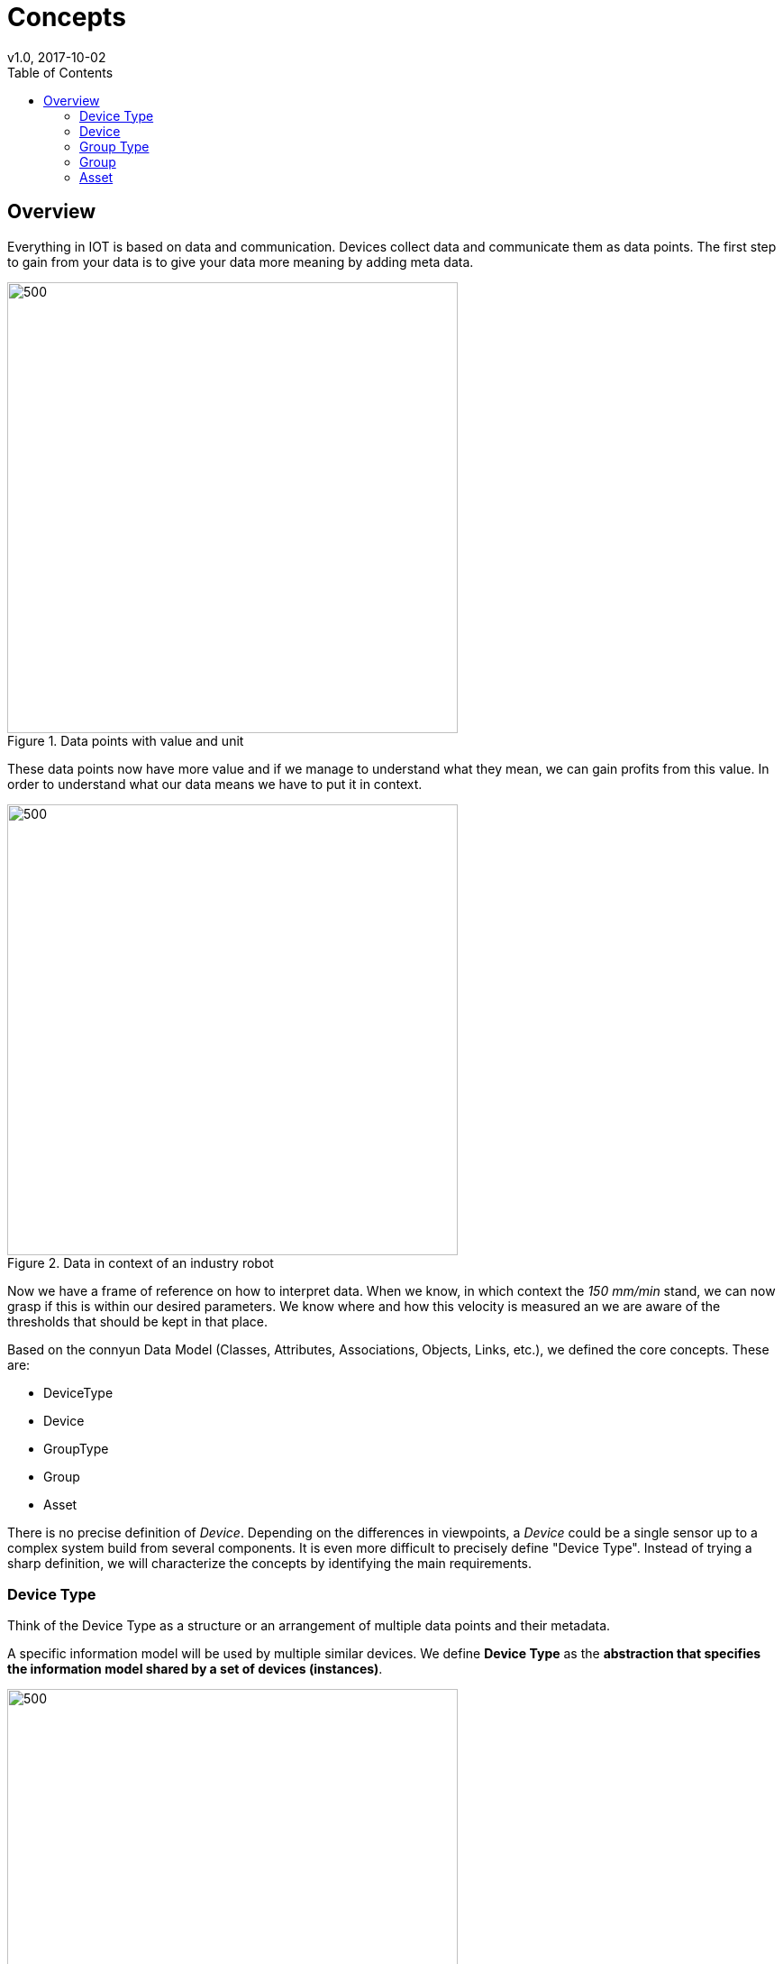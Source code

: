 = Concepts
v1.0, 2017-10-02
:toc:
:imagesdir: ./_images


== Overview

Everything in IOT is based on data and communication. Devices collect data and communicate them as data points.
The first step to gain from your data is to give your data more meaning by adding meta data.

.Data points with value and unit
image::data_definition.gif[500,500]

These data points now have more value and if we manage to understand what they mean, we can gain profits from this value.
In order to understand what our data means we have to put it in context.

.Data in context of an industry robot
image::data_in_context.gif[500,500]

Now we have a frame of reference on how to interpret data. When we know, in which context the _150 mm/min_ stand, we can now grasp if this is within our desired parameters. We know where and how this velocity is measured an we are aware of the thresholds that should be kept in that place.



Based on the connyun Data Model (Classes, Attributes, Associations, Objects, Links, etc.), we defined the core concepts. These are:

* DeviceType
* Device
* GroupType
* Group
* Asset



There is no precise definition of _Device_. Depending on the differences in viewpoints, a _Device_ could be a single sensor up to a complex system build from several components.
It is even more difficult to precisely define "Device Type". Instead of trying a sharp definition, we will characterize the concepts by identifying the main requirements.


=== Device Type

Think of the Device Type as a structure or an arrangement of multiple data points and their metadata.

A specific information model will be used by multiple similar devices. We define *Device Type* as the *abstraction that specifies the information model shared by a set of devices (instances)*.


.Different robots share the same basic information model
image::shared_devicetype.gif[500,500]

If there is a need for a feature, which is not provided within the shared Device Type, a more specific Device Type can be created, based on the standard Device Type.

Furthermore, device types are a central abstraction that serve two main purposes:

. Provide a formal specification of the data and control structures (a.k.a. Interface) offered by a set of devices, to be used by IIoT applications, and
. Help supporting device lifecycle tasks, like on-boarding and configuration, towards full plug&work support

Device types are defined primarily by machine builders (for standardized machines / products), secondarily by system integrators, and only in exceptional cases by operators.

As device types do not represent any concrete "real" machine, they only exists as digital objects, carrying following kind of information:

Structural Information::
It describes properties and measurements common to all devices belonging to the same device type:
* Which properties do all instances of the given device type have?
* Which measurements do the devices generate (time-series, events, log, etc.)

Life-cycle Information::
Contains information that helps managing the devices in the system (digital twin). For example:

* How to recognize that a given *real* device belongs to a specific device type: E.g. OPC UA nodes for manufacturer and model + (partial) values
* How to uniquely identify a concrete instance of the device type, in order to match it with the digital twin. E.g.: OPC UA nodes to consider (manufacturer + model + serial number), or DI-"urn"



Configuration Information::
Related to the configuration of the connectivity and the digital twin. For example:
* Default View(s)
* Default Stream-Connector Configuration
Compatibility with Apps::
Which applications running in the cloud platform are generally meant/tested/approved for given device type

Relation to other device types::
* Inheritance


=== Device

A device is in most cases a system, that can be connected (via on-boarding) to a cloud-based IoT Platform. This system delivers information about its state and/or its environment. The complexity of the system can vary from very simple (e.g. a temperature sensor in the production hall), up to a complete production cell or line. In most cases, a device will be a product of a machine manufacturer, like for example, a robot or a CNC machine. Devices could also be unique custom devices, constructed for specific applications, for example a conveyor system.

In an ideal case, the communication protocol for exchanging data between the device, the edge component and the IoT platform, as well as the information model are standardized. This can be achieved by using OPC UA servers that implement a companion specification. Nevertheless, other communication protocols, for example MQTT, can be used as well.

NOTE: While "Device" is used to refer to both the "real" machines, as well as their digital representation, the term _digital twin_ is specific to the last one.


==== Data related to an Device


For each device represented in our platform (the digital twin), we want to keep track of different kind of information.
A first distinction can be made among:

Master data::
* describes static properties of the Device
* E.g. manufacturer, date of purchase, current location, etc.
Operational data::
* time series (telemetry), events, alarms, log-files, etc.
* E.g. axis positions, temperature, number of processed parts, etc.
Meta data::
* describes master data and operational data
* E.g. units of measurements (kg, m/s, etc.), sensor range, datatypes, etc.
Device life-cycle data::
* data used during the life-cycle of the digital twin (E.g. on-boarding, update, decommissioning, etc.)
* E.g. device identification, device connectivity, configuration, etc.

This first distinction is extremely important because the amount of data and the change-ratio vary so strongly, that the requirements are different.

Depending on how the actual data (values) get into the system, we distinguish among:

Manually maintained data::
* Usually for master data, when must be provided via UI
* E.g. date of purchase, operators mail, machine location, etc.
Automatically acquired data::
* Definitely for operational data, but it also can apply to master data and meta data whenever this data is available from the device
* E.g. motor temperature, machine location
Business System-provided data::
* Usually master data, that is made available via integration with business systems, like ERP

NOTE: Note how some data can be in one or the other category, like for example "machine location". This will depend on the nature of the machine (stationary => manually, mobile => machine-provided) or just on the capabilities of the system (manually vs. business system integration).



=== Group Type
Similar to devices and device types, groups are “instances” of group types (the “class”). Group types define the set of attributes that concrete groups have.


=== Group

Groups can be used to define “typed” collections of devices. “Typed“ means, that a group (instance) is defined not only by its members, but it describes a common semantics for the contained objects, defined by specific group-type attributes and the associated values. Groups can build-up hierarchies, and can be used for finding/browsing devices, and for aggregating KPIs. In summary a group is a collection of devices and (sub-)groups, with properties defined by the group type.

The most common usage of groups is with hierarchical groups that represent physical locations, like for example a city in a country, with multiple buildings.

.Grouping by lines or machine types
image::groups.gif[500,500]

Groups can however be also used to bring devices together that logically belong to some group. For example: the set of all KUKA Robots, or the set of all machines involved in some manufacturing process, or the set of all machines being maintained by some specific service company.



=== Asset


The definition of an asset (a concept taken from the business vocabulary) depends on the focus set by the plant operator. In many cases, one asset will correspond with exactly one device. However, and depending on how the device type was defined, it could be that the granularity of devices does not match the expectations of the plant operator. For example, if the operator is primarily interested in the OEE of a production cell, which consists of individual machines onboarded as individual devices, then the asset could contain all the devices in the cell. Alternatively, the overall data for the cell can be provided by a specialized OPC UA server, onboarded as an independent device. In this case, the asset could contain only this single device, or also include all the devices for the individual machines.


NOTE: Note that assets get the data only via its contained devices.
